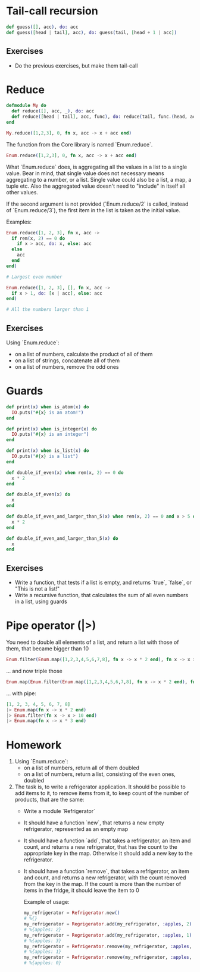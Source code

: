 * Tail-call recursion
  #+BEGIN_SRC elixir
    def guess([], acc), do: acc
    def guess([head | tail], acc), do: guess(tail, [head + 1 | acc])
  #+END_SRC

** Exercises
   - Do the previous exercises, but make them tail-call

* Reduce
  #+BEGIN_SRC elixir
    defmodule My do
      def reduce([], acc, _), do: acc
      def reduce([head | tail], acc, func), do: reduce(tail, func.(head, acc), func)
    end

    My.reduce([1,2,3], 0, fn x, acc -> x + acc end)
  #+END_SRC

  The function from the Core library is named `Enum.reduce`.
  #+BEGIN_SRC elixir
    Enum.reduce([1,2,3], 0, fn x, acc -> x + acc end)
  #+END_SRC

  What `Enum.reduce` does, is aggregating all the values in a list to a single value. Bear in mind, that single value does not necessary means aggregating to a number, or a list. Single value could also be a list, a map, a tuple etc. Also the aggregated value doesn't need to "include" in itself all other values.
   
  If the second argument is not provided (`Enum.reduce/2` is called, instead of `Enum.reduce/3`), the first item in the list is taken as the initial value.

  Examples:
  #+BEGIN_SRC elixir
    Enum.reduce([1, 2, 3], fn x, acc ->
      if rem(x, 2) == 0 do
        if x > acc, do: x, else: acc
      else
        acc
      end
    end)

    # Largest even number
  #+END_SRC

  #+BEGIN_SRC elixir
    Enum.reduce([1, 2, 3], [], fn x, acc ->
      if x > 1, do: [x | acc], else: acc
    end)

    # All the numbers larger than 1
  #+END_SRC

** Exercises
   Using `Enum.reduce`:
   - on a list of numbers, calculate the product of all of them
   - on a list of strings, concatenate all of them
   - on a list of numbers, remove the odd ones

* Guards
  #+BEGIN_SRC elixir
    def print(x) when is_atom(x) do
      IO.puts("#{x} is an atom!")
    end

    def print(x) when is_integer(x) do
      IO.puts("#{x} is an integer")
    end

    def print(x) when is_list(x) do
      IO.puts("#{x} is a list")
    end
  #+END_SRC

  #+BEGIN_SRC elixir
    def double_if_even(x) when rem(x, 2) == 0 do
      x * 2
    end

    def double_if_even(x) do
      x
    end
  #+END_SRC

  #+BEGIN_SRC elixir
    def double_if_even_and_larger_than_5(x) when rem(x, 2) == 0 and x > 5 do
      x * 2
    end

    def double_if_even_and_larger_than_5(x) do
      x
    end
  #+END_SRC

** Exercises
   - Write a function, that tests if a list is empty, and returns `true`, `false`, or "This is not a list!"
   - Write a recursive function, that calculates the sum of all even numbers in a list, using guards

* Pipe operator (|>)
  You need to double all elements of a list, and return a list with those of them, that became bigger than 10
  #+BEGIN_SRC elixir
    Enum.filter(Enum.map([1,2,3,4,5,6,7,8], fn x -> x * 2 end), fn x -> x > 10 end)
  #+END_SRC

  ... and now triple those
  #+BEGIN_SRC elixir
    Enum.map(Enum.filter(Enum.map([1,2,3,4,5,6,7,8], fn x -> x * 2 end), fn x -> x > 10 end), fn x -> x * 3 end)
  #+END_SRC

  ... with pipe:
  #+BEGIN_SRC elixir
    [1, 2, 3, 4, 5, 6, 7, 8]
    |> Enum.map(fn x -> x * 2 end)
    |> Enum.filter(fn x -> x > 10 end)
    |> Enum.map(fn x -> x * 3 end)
  #+END_SRC
* Homework
  1. Using `Enum.reduce`:
   - on a list of numbers, return all of them doubled
   - on a list of numbers, return a list, consisting of the even ones, doubled
  2. The task is, to write a refrigerator application. It should be possible to add items to it, to remove items from it, to keep count of the number of products, that are the same:
   - Write a module `Refrigerator`
   - It should have a function `new`, that returns a new empty refrigerator, represented as an empty map
   - It should have a function `add`, that takes a refrigerator, an item and count, and returns a new refrigerator, that has the count to the appropriate key in the map. Otherwise it should add a new key to the refrigerator.
   - It should have a function `remove`, that takes a refrigerator, an item and count, and returns a new refrigerator, with the count removed from the key in the map. If the count is more than the number of items in the fridge, it should leave the item to 0

    Example of usage:
    #+BEGIN_SRC elixir
      my_refrigerator = Refrigerator.new()
      # %{}
      my_refrigerator = Regrigerator.add(my_refrigerator, :apples, 2)
      # %{apples: 2}
      my_refrigerator = Regrigerator.add(my_refrigerator, :apples, 1)
      # %{apples: 3}
      my_refrigerator = Refrigerator.remove(my_refrigerator, :apples, 2)
      # %{apples: 1}
      my_refrigerator = Refrigerator.remove(my_refrigerator, :apples, 6)
      # %{apples: 0}
    #+END_SRC
